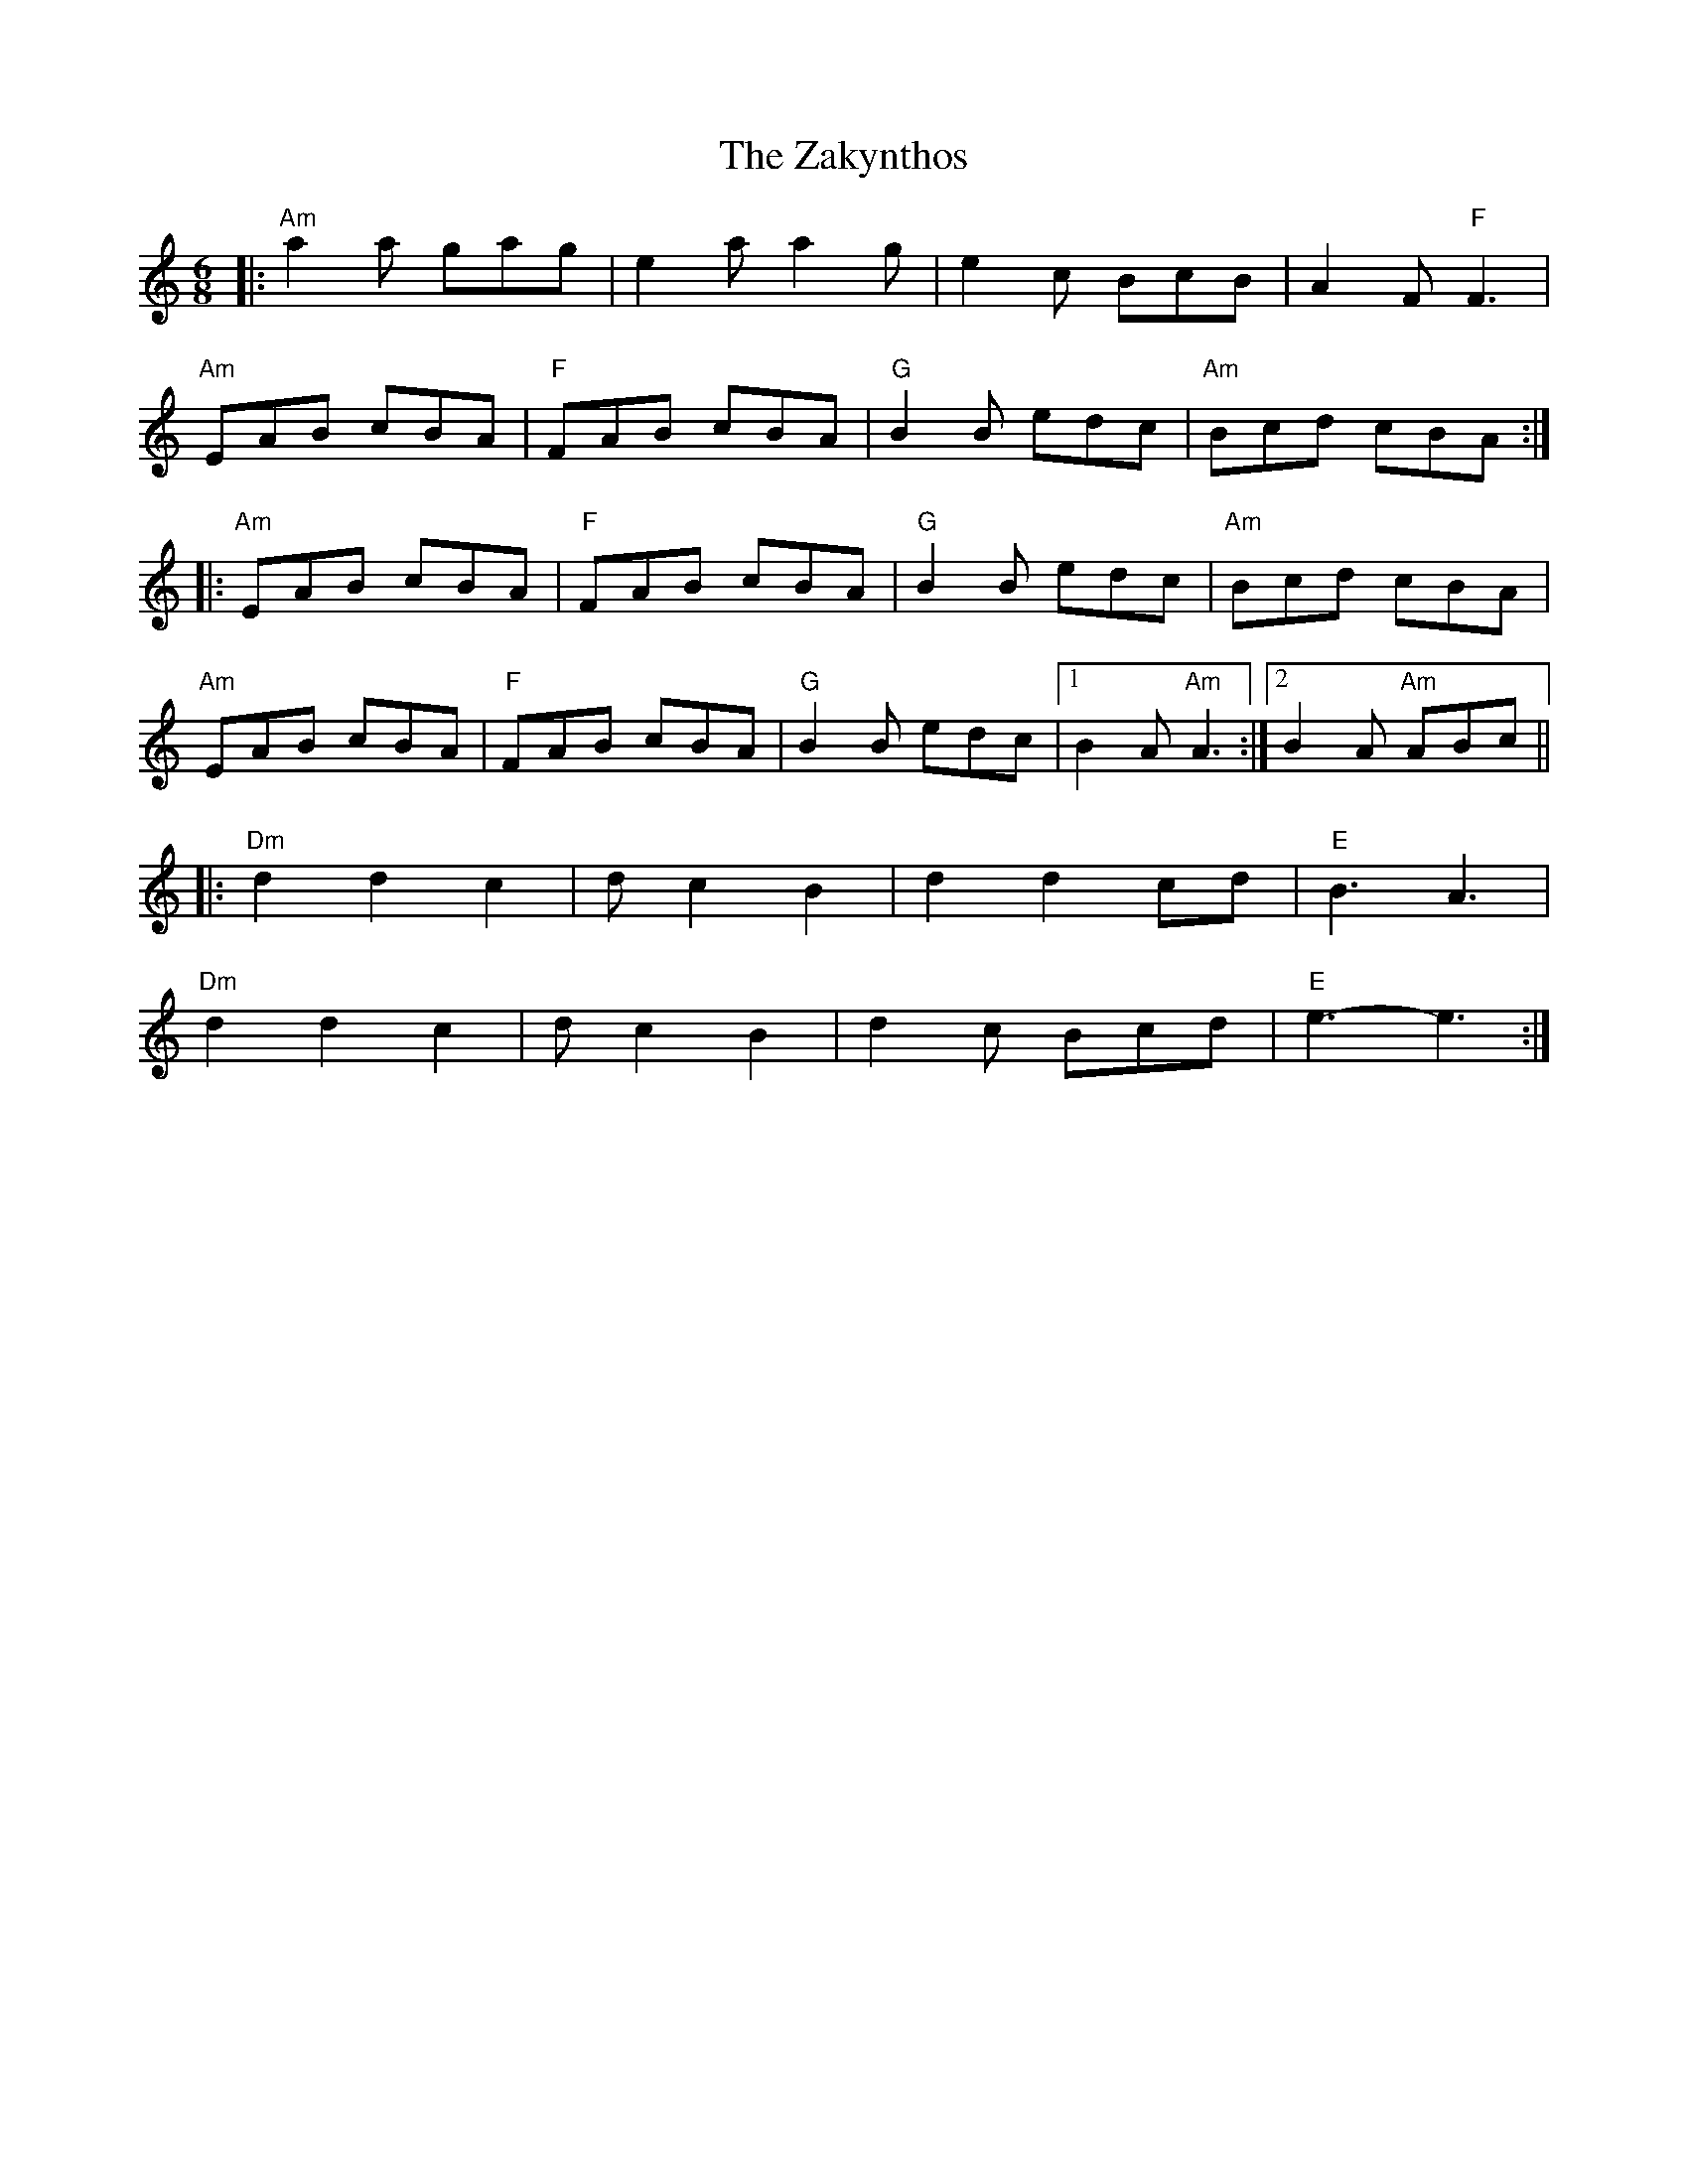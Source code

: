 X: 43629
T: Zakynthos, The
R: jig
M: 6/8
K: Aminor
|:"Am"a2 a gag|e2 a a2 g|e2 c BcB|A2 F "F"F3|
"Am"EAB cBA|"F"FAB cBA|"G"B2 B edc|"Am"Bcd cBA:|
|:"Am"EAB cBA|"F"FAB cBA|"G"B2 B edc|"Am"Bcd cBA|
"Am"EAB cBA|"F"FAB cBA|"G"B2 B edc|1 B2 A"Am"A3:|2 B2A "Am"ABc||
|:"Dm"d2 d2 c2|d c2 B2|d2 d2 cd|"E"B3 A3|
"Dm"d2 d2 c2|d c2 B2|d2c Bcd|"E"e3- e3:|

